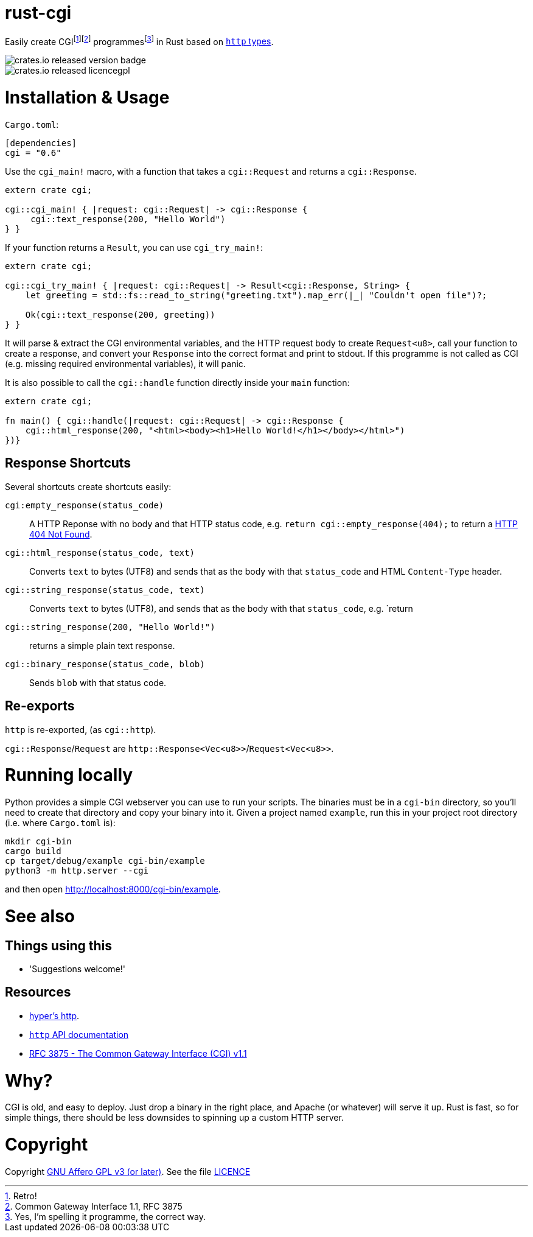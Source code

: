 = rust-cgi

Easily create CGIfootnote:[Retro!]footnote:[Common Gateway Interface 1.1, RFC
3875] programmesfootnote:[Yes, I'm spelling it programme, the correct way.] in
Rust based on link:https://github.com/hyperium/http[`http` types].

image::https://img.shields.io/crates/v/cgi.svg?style=flat[crates.io released version badge]
image::https://img.shields.io/crates/l/cgi.svg?style=flat[crates.io released licencegpl]

:toc:

= Installation & Usage

`Cargo.toml`:

[code,toml]
----
[dependencies]
cgi = "0.6"
----

Use the `cgi_main!` macro, with a function that takes a `cgi::Request` and returns a
`cgi::Response`.

[code,rust]
----
extern crate cgi;

cgi::cgi_main! { |request: cgi::Request| -> cgi::Response {
     cgi::text_response(200, "Hello World")
} }
----

If your function returns a `Result`, you can use `cgi_try_main!`:

[code,rust]
----
extern crate cgi;

cgi::cgi_try_main! { |request: cgi::Request| -> Result<cgi::Response, String> {
    let greeting = std::fs::read_to_string("greeting.txt").map_err(|_| "Couldn't open file")?;

    Ok(cgi::text_response(200, greeting))
} }
----

It will parse & extract the CGI environmental variables, and the HTTP request body to create
`Request<u8>`, call your function to create a response, and convert your `Response` into the
correct format and print to stdout. If this programme is not called as CGI (e.g. missing
required environmental variables), it will panic.

It is also possible to call the `cgi::handle` function directly inside your `main` function:

[code,rust]
----
extern crate cgi;

fn main() { cgi::handle(|request: cgi::Request| -> cgi::Response {
    cgi::html_response(200, "<html><body><h1>Hello World!</h1></body></html>")
})}
----

== Response Shortcuts

Several shortcuts create shortcuts easily:

`cgi:empty_response(status_code)`:: A HTTP Reponse with no body and that HTTP
status code, e.g. `return cgi::empty_response(404);` to return a
link:https://en.wikipedia.org/wiki/HTTP_404[HTTP 404 Not Found].
`cgi::html_response(status_code, text)`:: Converts `text` to bytes (UTF8) and
sends that as the body with that `status_code` and HTML `Content-Type` header.
`cgi::string_response(status_code, text)`:: Converts `text` to bytes (UTF8),
and sends that as the body with that `status_code`, e.g. `return
`cgi::string_response(200, "Hello World!")`:: returns a simple plain text
response.
`cgi::binary_response(status_code, blob)`:: Sends  `blob` with that status code.

== Re-exports

`http` is re-exported, (as `cgi::http`).

`cgi::Response`/`Request` are `http::Response<Vec<u8>>`/`Request<Vec<u8>>`.

= Running locally

Python provides a simple CGI webserver you can use to run your scripts. The
binaries must be in a `cgi-bin` directory, so you'll need to create that
directory and copy your binary into it. Given a project named `example`, run
this in your project root directory (i.e. where `Cargo.toml` is):

----
mkdir cgi-bin
cargo build
cp target/debug/example cgi-bin/example
python3 -m http.server --cgi
----

and then open link:http://localhost:8000/cgi-bin/example[].

= See also

== Things using this

 * 'Suggestions welcome!'

== Resources

 * link:https://github.com/hyperium/http[hyper's http].
 * link:https://docs.rs/http/0.1.5/http/[`http` API documentation]
 * link:https://tools.ietf.org/html/rfc3875[RFC 3875 - The Common Gateway Interface (CGI) v1.1]

= Why?

CGI is old, and easy to deploy. Just drop a binary in the right place, and
Apache (or whatever) will serve it up. Rust is fast, so for simple things,
there should be less downsides to spinning up a custom HTTP server.

= Copyright

Copyright link:https://www.gnu.org/licenses/agpl-3.0.en.html[GNU Affero GPL v3
(or later)]. See the file link:LICENCE[]

